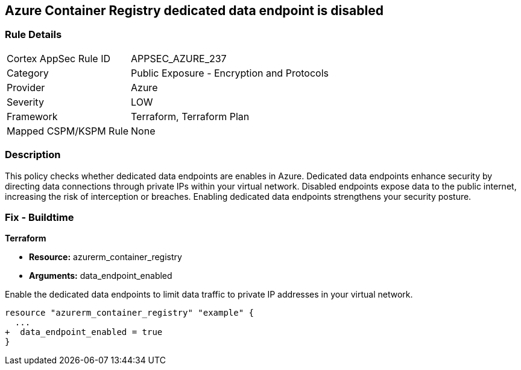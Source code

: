 
== Azure Container Registry dedicated data endpoint is disabled

=== Rule Details

[cols="1,2"]
|===
|Cortex AppSec Rule ID |APPSEC_AZURE_237
|Category |Public Exposure - Encryption and Protocols
|Provider |Azure
|Severity |LOW
|Framework |Terraform, Terraform Plan
|Mapped CSPM/KSPM Rule |None
|===


=== Description

This policy checks whether dedicated data endpoints are enables in Azure. Dedicated data endpoints enhance security by directing data connections through private IPs within your virtual network. Disabled endpoints expose data to the public internet, increasing the risk of interception or breaches. Enabling dedicated data endpoints strengthens your security posture.

=== Fix - Buildtime

*Terraform*

* *Resource:* azurerm_container_registry
* *Arguments:* data_endpoint_enabled

Enable the dedicated data endpoints to limit data traffic to private IP addresses in your virtual network.

[source,go]
----
resource "azurerm_container_registry" "example" {
  ...
+  data_endpoint_enabled = true
}
----

